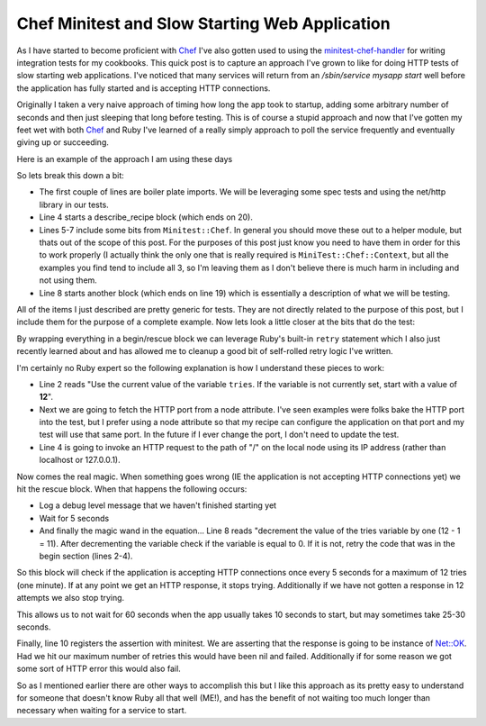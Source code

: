 Chef Minitest and Slow Starting Web Application
===============================================



.. author:: default
.. categories:: Chef
.. tags:: Chef, Minitest
.. comments::

As I have started to become proficient with `Chef`_ I've also gotten used to 
using the `minitest-chef-handler`_ for writing integration tests for my
cookbooks. This quick post is to capture an approach I've grown to like for
doing HTTP tests of slow starting web applications. I've noticed that many
services will return from an `/sbin/service mysapp start` well before
the application has fully started and is accepting HTTP connections. 

.. more::

Originally I taken a very naive approach of timing how long the app took 
to startup, adding some arbitrary number of seconds and then just sleeping that
long before testing. This is of course a stupid approach and now that I've
gotten my feet wet with both `Chef`_ and Ruby I've learned of a really simply
approach to poll the service frequently and eventually giving up or succeeding.

Here is an example of the approach I am using these days

.. code-block:: ruby
	:linenos:

	require 'minitest/spec'
	require "net/http"
	
	describe_recipe 'mycookbook::myrecipe' do
	  include MiniTest::Chef::Assertions
	  include MiniTest::Chef::Context
	  include MiniTest::Chef::Resources
	  it "listens on the desired HTTP Port" do
	    begin
	      tries ||= 12
	      http_port = node[:myapp][:http_port]
	      response = Net::HTTP.get_response(node[:ipaddress], "/", http_port)
	    rescue
	      Chef::Log.info("HTTP listner is not available yet")
	      sleep(5)
	      retry unless (tries -= 1).zero?
	    end
	    response.must_be_kind_of(Net::HTTPOK)
	  end
	end

So lets break this down a bit:

* The first couple of lines are boiler plate imports. We will be leveraging
  some spec tests and using the net/http library in our tests.
* Line 4 starts a describe_recipe block (which ends on 20). 
* Lines 5-7 include some bits from ``Minitest::Chef``. In general you should
  move these out to a helper module, but thats out of the scope of this post.
  For the purposes of this post just know you need to have them in order for
  this to work properly (I actually think the only one that is really required
  is ``MiniTest::Chef::Context``, but all the examples you find tend to include
  all 3, so I'm leaving them as I don't believe there is much harm in including
  and not using them.
* Line 8 starts another block (which ends on line 19) which is essentially a 
  description of what we will be testing.
  
All of the items I just described are pretty generic for tests. They are
not directly related to the purpose of this post, but I include them for the
purpose of a complete example. Now lets look a little closer at the bits that
do the test:

.. code-block:: ruby
	:linenos:

	begin
	  tries ||= 12
	  http_port = node[:myapp][:http_port]
	  response = Net::HTTP.get_response(node[:ipaddress], "/", http_port)
	rescue
	  Chef::Log.debug("HTTP listner is not available yet")
	  sleep(5)
	  retry unless (tries -= 1).zero?
	end
	response.must_be_kind_of(Net::HTTPOK)
  
By wrapping everything in a begin/rescue block we can leverage Ruby's built-in
``retry`` statement which I also just recently learned about and has allowed
me to cleanup a good bit of self-rolled retry logic I've written.

I'm certainly no Ruby expert so the following explanation is how I understand
these pieces to work:

* Line 2 reads "Use the current value of the variable ``tries``. If the variable
  is not currently set, start with a value of **12**".
* Next we are going to fetch the HTTP port from a node attribute. I've seen examples
  were folks bake the HTTP port into the test, but I prefer using a node attribute
  so that my recipe can configure the application on that port and my test will
  use that same port. In the future if I ever change the port, I don't need
  to update the test.
* Line 4 is going to invoke an HTTP request to the path of "/" on the local node
  using its IP address (rather than localhost or 127.0.0.1).
  
Now comes the real magic. When something goes wrong (IE the application is not
accepting HTTP connections yet) we hit the rescue block. When that happens the
following occurs:

* Log a debug level message that we haven't finished starting yet
* Wait for 5 seconds
* And finally the magic wand in the equation... Line 8 reads "decrement the
  value of the tries variable by one (12 - 1 = 11). After decrementing the
  variable check if the variable is equal to 0. If it is not, retry the code
  that was in the begin section (lines 2-4).
  
So this block will check if the application is accepting HTTP connections once
every 5 seconds for a maximum of 12 tries (one minute). If at
any point we get an HTTP response, it stops trying. Additionally if we have
not gotten a response in 12 attempts we also stop trying.

This allows us to not wait for 60 seconds when the app usually takes 10 seconds
to start, but may sometimes take 25-30 seconds.

Finally, line 10 registers the assertion with minitest. We are asserting
that the response is going to be instance of `Net::OK <http://www.ruby-doc.org/stdlib-1.9.3/libdoc/net/http/rdoc/Net/HTTPOK.html>`_.
Had we hit our maximum number of retries this would have been nil and failed.
Additionally if for some reason we got some sort of HTTP error this would
also fail.

So as I mentioned earlier there are other ways to accomplish this but I like
this approach as its pretty easy to understand for someone that doesn't know
Ruby all that well (ME!), and has the benefit of not waiting too much longer
than necessary when waiting for a service to start.

.. _Chef: http://www.opscode.com/chef/
.. _minitest-chef-handler: https://github.com/calavera/minitest-chef-handler
